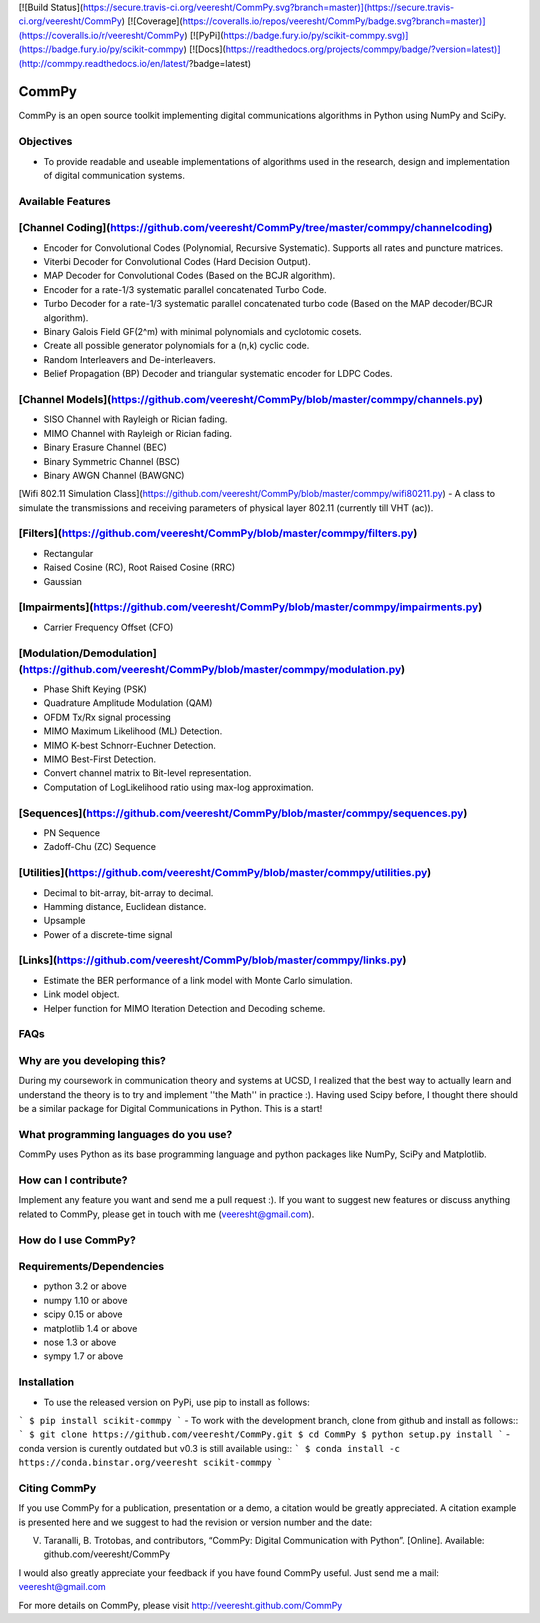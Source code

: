 

[![Build Status](https://secure.travis-ci.org/veeresht/CommPy.svg?branch=master)](https://secure.travis-ci.org/veeresht/CommPy)
[![Coverage](https://coveralls.io/repos/veeresht/CommPy/badge.svg?branch=master)](https://coveralls.io/r/veeresht/CommPy)
[![PyPi](https://badge.fury.io/py/scikit-commpy.svg)](https://badge.fury.io/py/scikit-commpy)
[![Docs](https://readthedocs.org/projects/commpy/badge/?version=latest)](http://commpy.readthedocs.io/en/latest/?badge=latest)

CommPy
======

CommPy is an open source toolkit implementing digital communications algorithms
in Python using NumPy and SciPy.

Objectives
----------
- To provide readable and useable implementations of algorithms used in the research, design and implementation of digital communication systems.

Available Features
------------------
[Channel Coding](https://github.com/veeresht/CommPy/tree/master/commpy/channelcoding)
--------------
- Encoder for Convolutional Codes (Polynomial, Recursive Systematic). Supports all rates and puncture matrices.
- Viterbi Decoder for Convolutional Codes (Hard Decision Output).
- MAP Decoder for Convolutional Codes (Based on the BCJR algorithm).
- Encoder for a rate-1/3 systematic parallel concatenated Turbo Code.
- Turbo Decoder for a rate-1/3 systematic parallel concatenated turbo code (Based on the MAP decoder/BCJR algorithm).
- Binary Galois Field GF(2^m) with minimal polynomials and cyclotomic cosets.
- Create all possible generator polynomials for a (n,k) cyclic code.
- Random Interleavers and De-interleavers.
- Belief Propagation (BP) Decoder and triangular systematic encoder for LDPC Codes.

[Channel Models](https://github.com/veeresht/CommPy/blob/master/commpy/channels.py)
--------------
- SISO Channel with Rayleigh or Rician fading.
- MIMO Channel with Rayleigh or Rician fading.
- Binary Erasure Channel (BEC)
- Binary Symmetric Channel (BSC)
- Binary AWGN Channel (BAWGNC)

[Wifi 802.11 Simulation Class](https://github.com/veeresht/CommPy/blob/master/commpy/wifi80211.py)
- A class to simulate the transmissions and receiving parameters of physical layer 802.11 (currently till VHT (ac)).

[Filters](https://github.com/veeresht/CommPy/blob/master/commpy/filters.py)
-------
- Rectangular
- Raised Cosine (RC), Root Raised Cosine (RRC)
- Gaussian

[Impairments](https://github.com/veeresht/CommPy/blob/master/commpy/impairments.py)
-----------
- Carrier Frequency Offset (CFO)

[Modulation/Demodulation](https://github.com/veeresht/CommPy/blob/master/commpy/modulation.py)
-----------------------
- Phase Shift Keying (PSK)
- Quadrature Amplitude Modulation (QAM)
- OFDM Tx/Rx signal processing
- MIMO Maximum Likelihood (ML) Detection.
- MIMO K-best Schnorr-Euchner Detection.
- MIMO Best-First Detection.
- Convert channel matrix to Bit-level representation.
- Computation of LogLikelihood ratio using max-log approximation.

[Sequences](https://github.com/veeresht/CommPy/blob/master/commpy/sequences.py)
---------
- PN Sequence
- Zadoff-Chu (ZC) Sequence

[Utilities](https://github.com/veeresht/CommPy/blob/master/commpy/utilities.py)
---------
- Decimal to bit-array, bit-array to decimal.
- Hamming distance, Euclidean distance.
- Upsample
- Power of a discrete-time signal

[Links](https://github.com/veeresht/CommPy/blob/master/commpy/links.py)
-----
- Estimate the BER performance of a link model with Monte Carlo simulation.
- Link model object.
- Helper function for MIMO Iteration Detection and Decoding scheme.

FAQs
----
Why are you developing this?
----------------------------
During my coursework in communication theory and systems at UCSD, I realized that the best way to actually learn and understand the theory is to try and implement ''the Math'' in practice :). Having used Scipy before, I thought there should be a similar package for Digital Communications in Python. This is a start!

What programming languages do you use?
--------------------------------------
CommPy uses Python as its base programming language and python packages like NumPy, SciPy and Matplotlib.

How can I contribute?
---------------------
Implement any feature you want and send me a pull request :). If you want to suggest new features or discuss anything related to CommPy, please get in touch with me (veeresht@gmail.com).

How do I use CommPy?
--------------------
Requirements/Dependencies
-------------------------
- python 3.2 or above
- numpy 1.10 or above
- scipy 0.15 or above
- matplotlib 1.4 or above
- nose 1.3 or above
- sympy 1.7 or above

Installation
------------

- To use the released version on PyPi, use pip to install as follows::
```
$ pip install scikit-commpy
```
- To work with the development branch, clone from github and install as follows::
```
$ git clone https://github.com/veeresht/CommPy.git
$ cd CommPy
$ python setup.py install
```
- conda version is curently outdated but v0.3 is still available using::
```
$ conda install -c https://conda.binstar.org/veeresht scikit-commpy
```

Citing CommPy
-------------
If you use CommPy for a publication, presentation or a demo, a citation would be greatly appreciated. A citation example is presented here and we suggest to had the revision or version number and the date:

V. Taranalli, B. Trotobas, and contributors, “CommPy: Digital Communication with Python”. [Online]. Available: github.com/veeresht/CommPy


I would also greatly appreciate your feedback if you have found CommPy useful. Just send me a mail: veeresht@gmail.com

For more details on CommPy, please visit http://veeresht.github.com/CommPy


